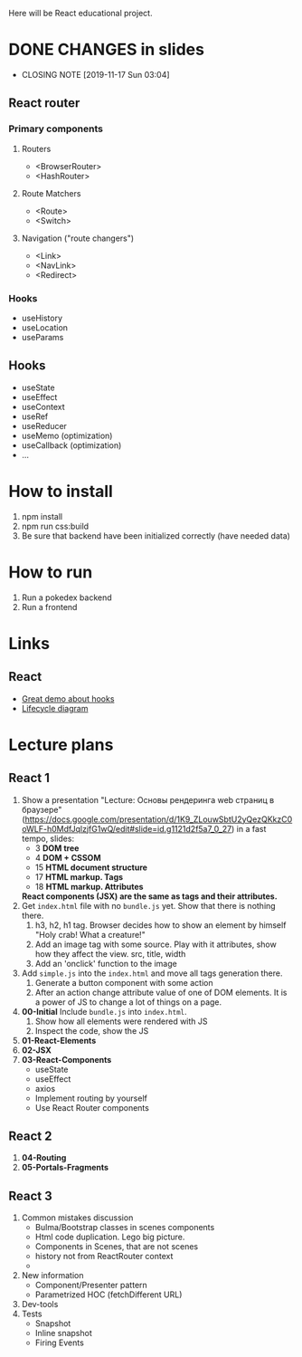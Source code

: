 Here will be React educational project.

* DONE CHANGES in slides
CLOSED: [2019-11-17 Sun 03:04]
- CLOSING NOTE [2019-11-17 Sun 03:04]
** React router
*** Primary components
**** Routers
- <BrowserRouter>
- <HashRouter>
**** Route Matchers
- <Route>
- <Switch>
**** Navigation ("route changers")
- <Link>
- <NavLink>
- <Redirect>
*** Hooks
- useHistory
- useLocation
- useParams
** Hooks
- useState
- useEffect
- useContext
- useRef
- useReducer
- useMemo (optimization)
- useCallback (optimization)
- ...
* How to install
1. npm install
2. npm run css:build
3. Be sure that backend have been initialized correctly (have needed data)

* How to run
1. Run a pokedex backend
2. Run a frontend

* Links
** React
- [[https://www.youtube.com/watch?v=V-QO-KO90iQ][Great demo about hooks]]
- [[http://projects.wojtekmaj.pl/react-lifecycle-methods-diagram/][Lifecycle diagram]]
* Lecture plans
** React 1
1. Show a presentation "Lecture: Основы рендеринга web страниц в браузере"
   (https://docs.google.com/presentation/d/1K9_ZLouwSbtU2yQezQKkzC0oWLF-h0MdfJqlzjfG1wQ/edit#slide=id.g1121d2f5a7_0_27)
   in a fast tempo, slides:
   - 3 *DOM tree*
   - 4 *DOM + CSSOM*
   - 15 *HTML document structure*
   - 17 *HTML markup. Tags*
   - 18 *HTML markup. Attributes*
     
   *React components (JSX) are the same as tags and their attributes.*
2. Get ~index.html~ file with no ~bundle.js~ yet. Show that there is nothing there.
   1) h3, h2, h1 tag. Browser decides how to show an element by himself
      "Holy crab! What a creature!"
   2) Add an image tag with some source. Play with it attributes, show how they affect the view.
      src, title, width
   3) Add an 'onclick' function to the image
3. Add ~simple.js~ into the ~index.html~ and move all tags generation there.
   1) Generate a button component with some action
   2) After an action change attribute value of one of DOM elements. It is a power
      of JS to change a lot of things on a page.
4. *00-Initial* Include ~bundle.js~ into ~index.html~.
   1) Show how all elements were rendered with JS
   2) Inspect the code, show the JS
5. *01-React-Elements*
6. *02-JSX*
7. *03-React-Components*
   - useState
   - useEffect
   - axios
   - Implement routing by yourself
   - Use React Router components
     
** React 2
1. *04-Routing*
2. *05-Portals-Fragments*
** React 3
1. Common mistakes discussion
   - Bulma/Bootstrap classes in scenes components
   - Html code duplication. Lego big picture.
   - Components in Scenes, that are not scenes
   - history not from ReactRouter context
   - * actions, reducers on top level with index
2. New information
   - Component/Presenter pattern
   - Parametrized HOC (fetchDifferent URL)
3. Dev-tools
4. Tests
   - Snapshot
   - Inline snapshot
   - Firing Events
